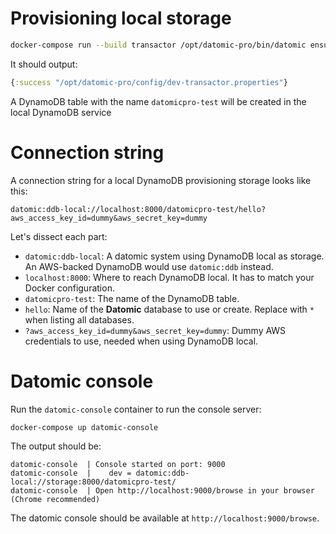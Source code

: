 # -*- mode: org; coding: utf-8; eval: (visual-line-mode 1) -*-
* Provisioning local storage

#+begin_src sh
docker-compose run --build transactor /opt/datomic-pro/bin/datomic ensure-transactor /opt/datomic-pro/config/dev-transactor.properties /opt/datomic-pro/config/dev-transactor.properties
#+end_src

It should output:

#+begin_src clojure
{:success "/opt/datomic-pro/config/dev-transactor.properties"}
#+end_src

A DynamoDB table with the name ~datomicpro-test~ will be created in the local DynamoDB service

* Connection string

A connection string for a local DynamoDB provisioning storage looks like this:

~datomic:ddb-local://localhost:8000/datomicpro-test/hello?aws_access_key_id=dummy&aws_secret_key=dummy~

Let's dissect each part:

- ~datomic:ddb-local~: A datomic system using DynamoDB local as storage. An AWS-backed DynamoDB would use ~datomic:ddb~ instead.
- ~localhost:8000~: Where to reach DynamoDB local. It has to match your Docker configuration.
- ~datomicpro-test~: The name of the DynamoDB table.
- ~hello~: Name of the *Datomic* database to use or create. Replace with ~*~ when listing all databases.
- ~?aws_access_key_id=dummy&aws_secret_key=dummy~: Dummy AWS credentials to use, needed when using DynamoDB local.

* Datomic console

Run the ~datomic-console~ container to run the console server:

#+begin_src sh
docker-compose up datomic-console
#+end_src

The output should be:

#+begin_example
datomic-console  | Console started on port: 9000
datomic-console  |    dev = datomic:ddb-local://storage:8000/datomicpro-test/
datomic-console  | Open http://localhost:9000/browse in your browser (Chrome recommended)
#+end_example

The datomic console should be available at ~http://localhost:9000/browse~.
